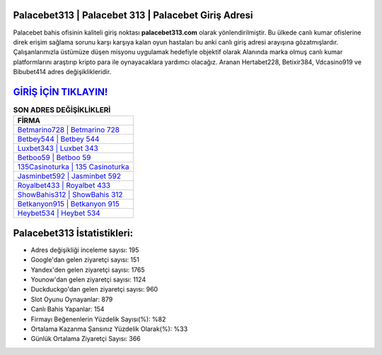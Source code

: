 ﻿Palacebet313 | Palacebet 313 | Palacebet Giriş Adresi
===================================

.. image:: images/palacebet-giris.jpg
   :width: 600
   
Palacebet bahis ofisinin kaliteli giriş noktası **palacebet313.com** olarak yönlendirilmiştir. Bu ülkede canlı kumar ofislerine direk erişim sağlama sorunu karşı karşıya kalan oyun hastaları bu anki canlı giriş adresi arayışına gözatmışlardır. Çalışanlarımızla üstümüze düşen misyonu uygulamak hedefiyle objektif olarak Alanında marka olmuş  canlı kumar platformlarını araştırıp kripto para ile oynayacaklara yardımcı olacağız. Aranan Hertabet228, Betixir384, Vdcasino919 ve Bibubet414 adres değişiklikleridir.

`GİRİŞ İÇİN TIKLAYIN! <https://urlday.cc/git>`_
==============

.. list-table:: **SON ADRES DEĞİŞİKLİKLERİ**
   :widths: 100
   :header-rows: 1

   * - FİRMA
   * - `Betmarino728 | Betmarino 728 <betmarino728-betmarino-728-betmarino-giris-adresi.html>`_
   * - `Betbey544 | Betbey 544 <betbey544-betbey-544-betbey-giris-adresi.html>`_
   * - `Luxbet343 | Luxbet 343 <luxbet343-luxbet-343-luxbet-giris-adresi.html>`_	 
   * - `Betboo59 | Betboo 59 <betboo59-betboo-59-betboo-giris-adresi.html>`_	 
   * - `135Casinoturka | 135 Casinoturka <135casinoturka-135-casinoturka-casinoturka-giris-adresi.html>`_ 
   * - `Jasminbet592 | Jasminbet 592 <jasminbet592-jasminbet-592-jasminbet-giris-adresi.html>`_
   * - `Royalbet433 | Royalbet 433 <royalbet433-royalbet-433-royalbet-giris-adresi.html>`_	 
   * - `ShowBahis312 | ShowBahis 312 <showbahis312-showbahis-312-showbahis-giris-adresi.html>`_
   * - `Betkanyon915 | Betkanyon 915 <betkanyon915-betkanyon-915-betkanyon-giris-adresi.html>`_
   * - `Heybet534 | Heybet 534 <heybet534-heybet-534-heybet-giris-adresi.html>`_
	 
Palacebet313 İstatistikleri:
===================================	 
* Adres değişikliği inceleme sayısı: 195
* Google'dan gelen ziyaretçi sayısı: 151
* Yandex'den gelen ziyaretçi sayısı: 1765
* Younow'dan gelen ziyaretçi sayısı: 1124
* Duckduckgo'dan gelen ziyaretçi sayısı: 960
* Slot Oyunu Oynayanlar: 879
* Canlı Bahis Yapanlar: 154
* Firmayı Beğenenlerin Yüzdelik Sayısı(%): %82
* Ortalama Kazanma Şansınız Yüzdelik Olarak(%): %33
* Günlük Ortalama Ziyaretçi Sayısı: 366
